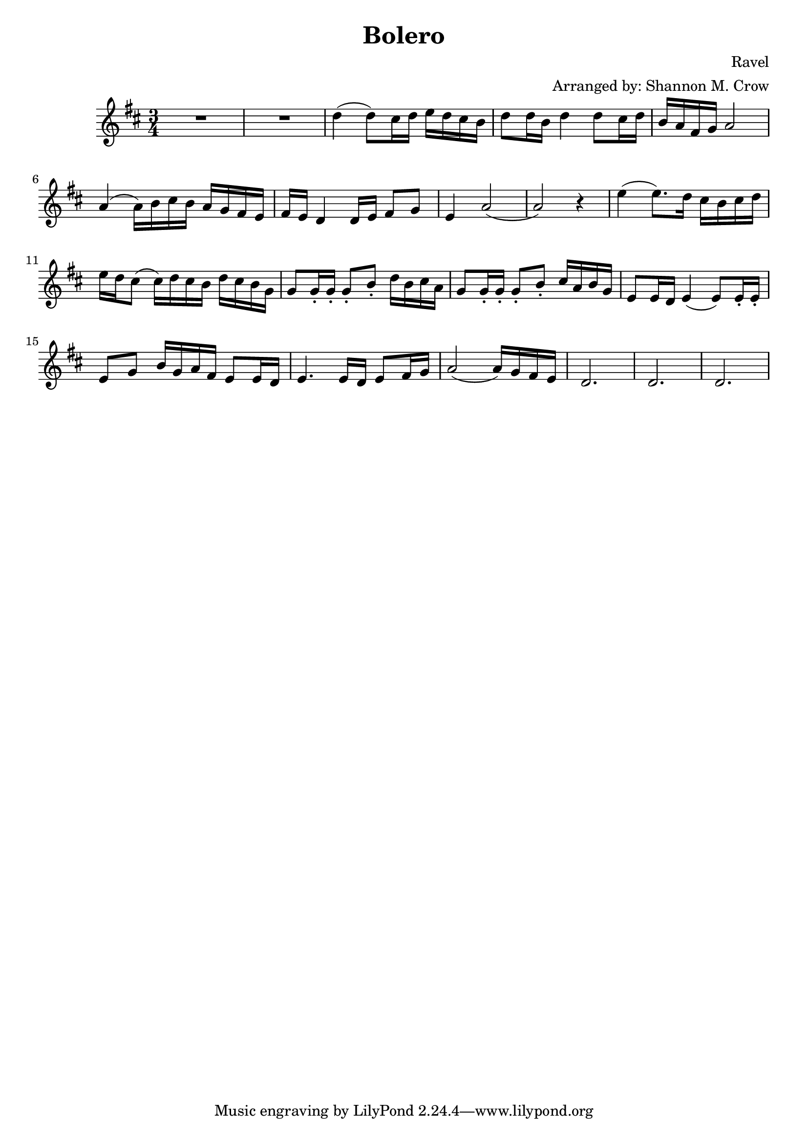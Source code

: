 \version "2.18.2"
\header {
    title="Bolero"
    composer="Ravel"
    arranger="Arranged by: Shannon M. Crow"
}
\score {
    \relative c'' {
        \key d \major
        \clef treble
        \time 3/4 \numericTimeSignature
        %% \mark \markup{ \bold {Moderately slow}}

        R2. | R2. | d4( d8) cis16 d e d cis b |
        d8 d16 b d4 d8 cis16 d |
        b16 a fis g a2 | % measure 5
        a4( a16) b cis b a g fis e |
        fis16 e d4 d16 e fis8 g |
        e4 a2( |
        a2) r4 |
        e'4( e8.) d16 cis b cis d | % measure 10
        e16 d cis8( cis16) d cis b d cis b g |
        %% g8 g16(\staccato g16\staccato) g8(\staccato b)\staccato d16 b cis a
        g8 g16\staccato g16\staccato g8\staccato b\staccato d16 b cis a
        %% g8 g16(\staccato g)\staccato g8(\staccato b)\staccato cis16 a b g
        g8 g16\staccato g\staccato g8\staccato b\staccato cis16 a b g
        %% e8 e16 d e4( e8) e16(\staccato e)\staccato |
        e8 e16 d e4( e8) e16\staccato e\staccato |
        e8 g b16 g a fis e8 e16 d | % measure 15
        e4. e16 d e8 fis16 g |
        a2( a16) g fis e |
        d2. | d2. | d2.
    }
    \layout {
      \context {
          \Score
          %% \override SpacingSpanner.base-shortest-duration = #(ly:make-moment 1/70)
          %% \override SpacingSpanner.uniform-stretching = ##t
          \override Score.BarNumber.break-visibility = #end-of-line-invisible
          \override Score.BarNumber.Y-offset = #-4.0 % bar number below staff!
      }
    }
}
